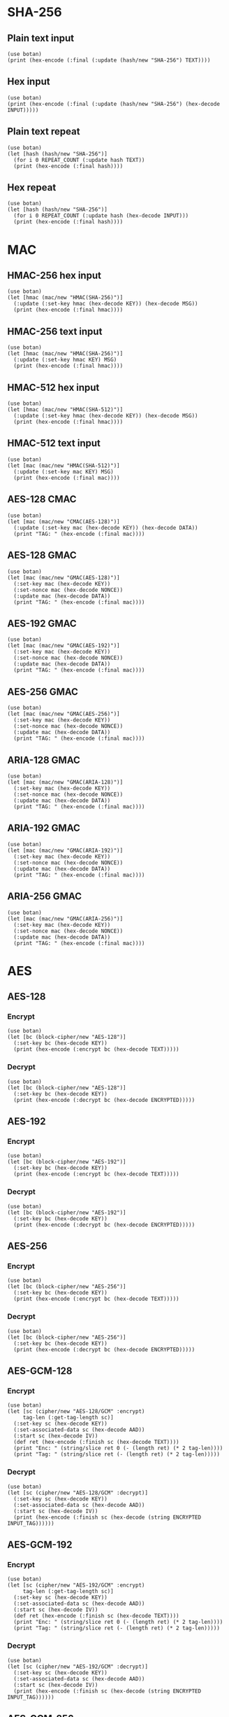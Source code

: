 #+STARTUP: hideblocks
#+PROPERTY: header-args :results output

* SHA-256
** Plain text input
#+HEADER: :var TEXT = "abcd"
#+begin_src janet
  (use botan)
  (print (hex-encode (:final (:update (hash/new "SHA-256") TEXT))))
#+end_src

#+RESULTS:
: 88D4266FD4E6338D13B845FCF289579D209C897823B9217DA3E161936F031589

** Hex input
#+HEADER: :var INPUT = "01020304"
#+begin_src janet
  (use botan)
  (print (hex-encode (:final (:update (hash/new "SHA-256") (hex-decode INPUT)))))
#+end_src

#+RESULTS:
: 9F64A747E1B97F131FABB6B447296C9B6F0201E79FB3C5356E6C77E89B6A806A

** Plain text repeat
#+HEADER: :var REPEAT_COUNT = 10
#+HEADER: :var TEXT = "abcd"
#+begin_src janet
  (use botan)
  (let [hash (hash/new "SHA-256")]
    (for i 0 REPEAT_COUNT (:update hash TEXT))
    (print (hex-encode (:final hash))))
#+end_src

#+RESULTS:
: 38986FC4DEFA1CD49321AD652FF3A02A36EBE62E5EE62C0696AC8F86F76DFA36

** Hex repeat
#+HEADER: :var REPEAT_COUNT = 10
#+HEADER: :var INPUT = "01020304"
#+begin_src janet
    (use botan)
    (let [hash (hash/new "SHA-256")]
      (for i 0 REPEAT_COUNT (:update hash (hex-decode INPUT)))
      (print (hex-encode (:final hash))))
#+end_src

#+RESULTS:
: C7C31ED6686BB62C7981C0FFC16759F7E60FB95231C847964D2674A4D269FE72

* MAC
** HMAC-256 hex input
#+HEADER: :var KEY = "000102030405060708090A0B0C0D0E0F000102030405060708090A0B0C0D0E0F"
#+HEADER: :var MSG = "102030405060708090A0B0C0D0E0F000"
#+begin_src janet
  (use botan)
  (let [hmac (mac/new "HMAC(SHA-256)")]
    (:update (:set-key hmac (hex-decode KEY)) (hex-decode MSG))
    (print (hex-encode (:final hmac))))
#+end_src

#+RESULTS:
: B7FB0BE696FEAEC6F647F2F2A7B887944CF39546B1422105FB7FBEBC65787550

** HMAC-256 text input
#+HEADER: :var KEY = "test"
#+HEADER: :var MSG = "more and more data goes into a file to exceed the buffer size"
#+begin_src janet
  (use botan)
  (let [hmac (mac/new "HMAC(SHA-256)")]
    (:update (:set-key hmac KEY) MSG)
    (print (hex-encode (:final hmac))))
#+end_src

#+RESULTS:
: 46B75292B81002FD873E89C532A1B8545D6EFC9822EE938FEBA6DE2723161A67

** HMAC-512 hex input
#+HEADER: :var KEY = "000102030405060708090A0B0C0D0E0F000102030405060708090A0B0C0D0E0F"
#+HEADER: :var MSG = "102030405060708090A0B0C0D0E0F000"
#+begin_src janet
  (use botan)
  (let [hmac (mac/new "HMAC(SHA-512)")]
    (:update (:set-key hmac (hex-decode KEY)) (hex-decode MSG))
    (print (hex-encode (:final hmac))))
#+end_src

#+RESULTS:
: 8A122F1E030909B37DEF5193AD119F08B9EF0E0BCE48037574EA26F786F4D9C45DA76B7F769B278053A932930372EDDBF10AB21C2A33FADC997250445D6BD71A

** HMAC-512 text input
#+HEADER: :var KEY = "test"
#+HEADER: :var MSG = "more and more data goes into a file to exceed the buffer size"
#+begin_src janet
  (use botan)
  (let [mac (mac/new "HMAC(SHA-512)")]
    (:update (:set-key mac KEY) MSG)
    (print (hex-encode (:final mac))))
#+end_src

#+RESULTS:
: 5B2B459E89ECD204BEB959DC6214A4C4B7DA20BFC4C8ADACF9615BDDD0B2B8D2E950409E4703DE11F02E50852EDFB3CFBDAF8795E0EBF0AD50CF15E29150D234

** AES-128 CMAC
#+HEADER: :var KEY  = "000102030405060708090A0B0C0D0E0F"
#+HEADER: :var DATA = "000102030405060708090A0B0C0D0E0F"
#+begin_src janet
  (use botan)
  (let [mac (mac/new "CMAC(AES-128)")]
    (:update (:set-key mac (hex-decode KEY)) (hex-decode DATA))
    (print "TAG: " (hex-encode (:final mac))))
#+end_src

#+RESULTS:
: TAG: 7BCFBBCA7A2EA68B966FC5399F74809E

#+end_src
** AES-128 GMAC
#+HEADER: :var KEY   = "000102030405060708090A0B0C0D0E0F"
#+HEADER: :var NONCE = "FFFFFFFFFFFFFFFFFFFFFFFF"
#+HEADER: :var DATA  = "102030405060708090A0B0C0D0E0F000"
#+begin_src janet
  (use botan)
  (let [mac (mac/new "GMAC(AES-128)")]
    (:set-key mac (hex-decode KEY))
    (:set-nonce mac (hex-decode NONCE))
    (:update mac (hex-decode DATA))
    (print "TAG: " (hex-encode (:final mac))))
#+end_src

#+RESULTS:
: TAG: 0474FA92425A16FA4404824A00398C74

#+end_src
** AES-192 GMAC
#+HEADER: :var KEY   = "000102030405060708090A0B0C0D0E0F0001020304050607"
#+HEADER: :var NONCE = "FFFFFFFFFFFFFFFFFFFFFFFF"
#+HEADER: :var DATA  = "102030405060708090A0B0C0D0E0F000"
#+begin_src janet
  (use botan)
  (let [mac (mac/new "GMAC(AES-192)")]
    (:set-key mac (hex-decode KEY))
    (:set-nonce mac (hex-decode NONCE))
    (:update mac (hex-decode DATA))
    (print "TAG: " (hex-encode (:final mac))))
#+end_src

#+RESULTS:
: TAG: FE47D853E827FCA47BB5E87D0F6423B8

#+end_src
** AES-256 GMAC
#+HEADER: :var KEY   = "000102030405060708090A0B0C0D0E0F000102030405060708090A0B0C0D0E0F"
#+HEADER: :var NONCE = "FFFFFFFFFFFFFFFFFFFFFFFF"
#+HEADER: :var DATA  = "102030405060708090A0B0C0D0E0F000"
#+begin_src janet
  (use botan)
  (let [mac (mac/new "GMAC(AES-256)")]
    (:set-key mac (hex-decode KEY))
    (:set-nonce mac (hex-decode NONCE))
    (:update mac (hex-decode DATA))
    (print "TAG: " (hex-encode (:final mac))))
#+end_src

#+RESULTS:
: TAG: 65DC9D99AB0FF0F31351A169DC0EC101

#+end_src
** ARIA-128 GMAC
#+HEADER: :var KEY   = "000102030405060708090A0B0C0D0E0F"
#+HEADER: :var NONCE = "FFFFFFFFFFFFFFFFFFFFFFFF"
#+HEADER: :var DATA  = "102030405060708090A0B0C0D0E0F000"
#+begin_src janet
  (use botan)
  (let [mac (mac/new "GMAC(ARIA-128)")]
    (:set-key mac (hex-decode KEY))
    (:set-nonce mac (hex-decode NONCE))
    (:update mac (hex-decode DATA))
    (print "TAG: " (hex-encode (:final mac))))
#+end_src

#+RESULTS:
: TAG: 62B01592621FEACB86CCCC541CC9D169

#+end_src
** ARIA-192 GMAC
#+HEADER: :var KEY   = "000102030405060708090A0B0C0D0E0F0001020304050607"
#+HEADER: :var NONCE = "FFFFFFFFFFFFFFFFFFFFFFFF"
#+HEADER: :var DATA  = "102030405060708090A0B0C0D0E0F000"
#+begin_src janet
  (use botan)
  (let [mac (mac/new "GMAC(ARIA-192)")]
    (:set-key mac (hex-decode KEY))
    (:set-nonce mac (hex-decode NONCE))
    (:update mac (hex-decode DATA))
    (print "TAG: " (hex-encode (:final mac))))
#+end_src

#+RESULTS:
: TAG: F0B6264439A0EBDD043ECFDED8A268E8

#+end_src
** ARIA-256 GMAC
#+HEADER: :var KEY   = "000102030405060708090A0B0C0D0E0F000102030405060708090A0B0C0D0E0F"
#+HEADER: :var NONCE = "FFFFFFFFFFFFFFFFFFFFFFFF"
#+HEADER: :var DATA  = "102030405060708090A0B0C0D0E0F000"
#+begin_src janet
  (use botan)
  (let [mac (mac/new "GMAC(ARIA-256)")]
    (:set-key mac (hex-decode KEY))
    (:set-nonce mac (hex-decode NONCE))
    (:update mac (hex-decode DATA))
    (print "TAG: " (hex-encode (:final mac))))
#+end_src

#+RESULTS:
: TAG: E0DED6F693CEEFAE2C10DF84EDE5BC15

#+end_src

* AES
** AES-128
*** Encrypt
#+HEADER: :var KEY  = "000102030405060708090A0B0C0D0E0F"
#+HEADER: :var TEXT = "00112233445566778899AABBCCDDEEFF"
#+begin_src janet
  (use botan)
  (let [bc (block-cipher/new "AES-128")]
    (:set-key bc (hex-decode KEY))
    (print (hex-encode (:encrypt bc (hex-decode TEXT)))))
#+end_src

#+RESULTS:
: 69C4E0D86A7B0430D8CDB78070B4C55A

*** Decrypt
#+HEADER: :var KEY       = "000102030405060708090A0B0C0D0E0F"
#+HEADER: :var ENCRYPTED = "69C4E0D86A7B0430D8CDB78070B4C55A"
#+begin_src janet
  (use botan)
  (let [bc (block-cipher/new "AES-128")]
    (:set-key bc (hex-decode KEY))
    (print (hex-encode (:decrypt bc (hex-decode ENCRYPTED)))))
#+end_src

#+RESULTS:
: 00112233445566778899AABBCCDDEEFF

** AES-192
*** Encrypt
#+HEADER: :var KEY  = "000102030405060708090A0B0C0D0E0F0001020304050607"
#+HEADER: :var TEXT = "00112233445566778899AABBCCDDEEFF"
#+begin_src janet
  (use botan)
  (let [bc (block-cipher/new "AES-192")]
    (:set-key bc (hex-decode KEY))
    (print (hex-encode (:encrypt bc (hex-decode TEXT)))))
#+end_src

#+RESULTS:
: 65D50128B115A7780981475A6BD64A0E

*** Decrypt
#+HEADER: :var KEY       = "000102030405060708090A0B0C0D0E0F0001020304050607"
#+HEADER: :var ENCRYPTED = "65D50128B115A7780981475A6BD64A0E"
#+begin_src janet
  (use botan)
  (let [bc (block-cipher/new "AES-192")]
    (:set-key bc (hex-decode KEY))
    (print (hex-encode (:decrypt bc (hex-decode ENCRYPTED)))))
#+end_src

#+RESULTS:
: 00112233445566778899AABBCCDDEEFF

** AES-256
*** Encrypt
#+HEADER: :var KEY  = "000102030405060708090A0B0C0D0E0F101112131415161718191A1B1C1D1E1F"
#+HEADER: :var TEXT = "00112233445566778899AABBCCDDEEFF"
#+begin_src janet
  (use botan)
  (let [bc (block-cipher/new "AES-256")]
    (:set-key bc (hex-decode KEY))
    (print (hex-encode (:encrypt bc (hex-decode TEXT)))))
#+end_src

#+RESULTS:
: 8EA2B7CA516745BFEAFC49904B496089
*** Decrypt
#+HEADER: :var KEY       = "000102030405060708090A0B0C0D0E0F101112131415161718191A1B1C1D1E1F"
#+HEADER: :var ENCRYPTED = "8EA2B7CA516745BFEAFC49904B496089"
#+begin_src janet
  (use botan)
  (let [bc (block-cipher/new "AES-256")]
    (:set-key bc (hex-decode KEY))
    (print (hex-encode (:decrypt bc (hex-decode ENCRYPTED)))))
#+end_src

#+RESULTS:
: 00112233445566778899AABBCCDDEEFF
** AES-GCM-128
*** Encrypt
#+HEADER: :var KEY  = "00112233445566778899AABBCCDDEEFF"
#+HEADER: :var TEXT = "102030405060708090A0B0C0D0E0F000"
#+HEADER: :var IV   = "112233445566778899AABBCC"
#+HEADER: :var AAD  = "0102030405060708090A0B0C0D0E"
#+begin_src janet
  (use botan)
  (let [sc (cipher/new "AES-128/GCM" :encrypt)
       tag-len (:get-tag-length sc)]
    (:set-key sc (hex-decode KEY))
    (:set-associated-data sc (hex-decode AAD))
    (:start sc (hex-decode IV))
    (def ret (hex-encode (:finish sc (hex-decode TEXT))))
    (print "Enc: " (string/slice ret 0 (- (length ret) (* 2 tag-len))))
    (print "Tag: " (string/slice ret (- (length ret) (* 2 tag-len)))))
#+end_src

#+RESULTS:
: Enc: 565680A8B07A8E5AFE067D91B9168154
: Tag: 343EF77F1C6DE85BB313B51E9AAD2291
*** Decrypt
#+HEADER: :var KEY       = "00112233445566778899AABBCCDDEEFF"
#+HEADER: :var ENCRYPTED = "565680A8B07A8E5AFE067D91B9168154"
#+HEADER: :var INPUT_TAG = "343EF77F1C6DE85BB313B51E9AAD2291"
#+HEADER: :var IV        = "112233445566778899AABBCC"
#+HEADER: :var AAD       = "0102030405060708090A0B0C0D0E"
#+begin_src janet
  (use botan)
  (let [sc (cipher/new "AES-128/GCM" :decrypt)]
    (:set-key sc (hex-decode KEY))
    (:set-associated-data sc (hex-decode AAD))
    (:start sc (hex-decode IV))
    (print (hex-encode (:finish sc (hex-decode (string ENCRYPTED INPUT_TAG))))))
#+end_src

#+RESULTS:
: 102030405060708090A0B0C0D0E0F000
** AES-GCM-192
*** Encrypt
#+HEADER: :var KEY  = "00112233445566778899AABBCCDDEEFF0011223344556677"
#+HEADER: :var TEXT = "102030405060708090A0B0C0D0E0F000"
#+HEADER: :var IV   = "112233445566778899AABBCC"
#+HEADER: :var AAD  = "0102030405060708090A0B0C0D0E"
#+begin_src janet
  (use botan)
  (let [sc (cipher/new "AES-192/GCM" :encrypt)
       tag-len (:get-tag-length sc)]
    (:set-key sc (hex-decode KEY))
    (:set-associated-data sc (hex-decode AAD))
    (:start sc (hex-decode IV))
    (def ret (hex-encode (:finish sc (hex-decode TEXT))))
    (print "Enc: " (string/slice ret 0 (- (length ret) (* 2 tag-len))))
    (print "Tag: " (string/slice ret (- (length ret) (* 2 tag-len)))))
#+end_src

#+RESULTS:
: Enc: 545DD08DF08C14CA7100400B4A3833DD
: Tag: 94F0FA724CA153D25C5F95A007FC9BD6

*** Decrypt
#+HEADER: :var KEY       = "00112233445566778899AABBCCDDEEFF0011223344556677"
#+HEADER: :var ENCRYPTED = "545DD08DF08C14CA7100400B4A3833DD"
#+HEADER: :var INPUT_TAG = "94F0FA724CA153D25C5F95A007FC9BD6"
#+HEADER: :var IV        = "112233445566778899AABBCC"
#+HEADER: :var AAD       = "0102030405060708090A0B0C0D0E"
#+begin_src janet
  (use botan)
  (let [sc (cipher/new "AES-192/GCM" :decrypt)]
    (:set-key sc (hex-decode KEY))
    (:set-associated-data sc (hex-decode AAD))
    (:start sc (hex-decode IV))
    (print (hex-encode (:finish sc (hex-decode (string ENCRYPTED INPUT_TAG))))))
#+end_src

#+RESULTS:
: 102030405060708090A0B0C0D0E0F000
** AES-GCM-256
*** Encrypt
#+HEADER: :var KEY  = "00112233445566778899AABBCCDDEEFF00112233445566778899AABBCCDDEEFF"
#+HEADER: :var TEXT = "102030405060708090A0B0C0D0E0F000"
#+HEADER: :var IV   = "112233445566778899AABBCC"
#+HEADER: :var AAD  = "0102030405060708090A0B0C0D0E"
#+begin_src janet
  (use botan)
  (let [sc (cipher/new "AES-256/GCM" :encrypt)
       tag-len (:get-tag-length sc)]
    (:set-key sc (hex-decode KEY))
    (:set-associated-data sc (hex-decode AAD))
    (:start sc (hex-decode IV))
    (def ret (hex-encode (:finish sc (hex-decode TEXT))))
    (print "Enc: " (string/slice ret 0 (- (length ret) (* 2 tag-len))))
    (print "Tag: " (string/slice ret (- (length ret) (* 2 tag-len)))))
#+end_src

#+RESULTS:
: Enc: D9AB5267E66C88BA53BD3EB1D877E958
: Tag: C7FE61A04359304E950A454644C12C88

*** Decrypt
#+HEADER: :var KEY       = "00112233445566778899AABBCCDDEEFF00112233445566778899AABBCCDDEEFF"
#+HEADER: :var ENCRYPTED = "D9AB5267E66C88BA53BD3EB1D877E958"
#+HEADER: :var INPUT_TAG = "C7FE61A04359304E950A454644C12C88"
#+HEADER: :var IV        = "112233445566778899AABBCC"
#+HEADER: :var AAD       = "0102030405060708090A0B0C0D0E"
#+begin_src janet
  (use botan)
  (let [sc (cipher/new "AES-256/GCM" :decrypt)]
    (:set-key sc (hex-decode KEY))
    (:set-associated-data sc (hex-decode AAD))
    (:start sc (hex-decode IV))
    (print (hex-encode (:finish sc (hex-decode (string ENCRYPTED INPUT_TAG))))))
#+end_src

#+RESULTS:
: 102030405060708090A0B0C0D0E0F000
*** Encrypt text string
#+HEADER: :var KEY  = "00112233445566778899AABBCCDDEEFF00112233445566778899AABBCCDDEEFF"
#+HEADER: :var TEXT = "string text input"
#+HEADER: :var IV   = "112233445566778899AABBCC"
#+HEADER: :var AAD  = "0102030405060708090A0B0C0D0E"
#+begin_src janet
  (use botan)
  (let [sc (cipher/new "AES-256/GCM" :encrypt)
       tag-len (:get-tag-length sc)]
    (:set-key sc (hex-decode KEY))
    (:set-associated-data sc (hex-decode AAD))
    (:start sc (hex-decode IV))
    (def ret (hex-encode (:finish sc TEXT)))
    (print "Enc: " (string/slice ret 0 (- (length ret) (* 2 tag-len))))
    (print "Tag: " (string/slice ret (- (length ret) (* 2 tag-len)))))
#+end_src

#+RESULTS:
: Enc: BAFF104ED86BD84EA665FA5161F9692DA4
: Tag: 5E11C2B9BBFBD7D4B4B84BDCF0DDB280

*** Decrypt to text string
#+HEADER: :var KEY       = "00112233445566778899AABBCCDDEEFF00112233445566778899AABBCCDDEEFF"
#+HEADER: :var ENCRYPTED = "BAFF104ED86BD84EA665FA5161F9692DA4"
#+HEADER: :var INPUT_TAG = "5E11C2B9BBFBD7D4B4B84BDCF0DDB280"
#+HEADER: :var IV        = "112233445566778899AABBCC"
#+HEADER: :var AAD       = "0102030405060708090A0B0C0D0E"
#+begin_src janet
  (use botan)
  (let [sc (cipher/new "AES-256/GCM" :decrypt)]
    (:set-key sc (hex-decode KEY))
    (:set-associated-data sc (hex-decode AAD))
    (:start sc (hex-decode IV))
    (print (:finish sc (hex-decode (string ENCRYPTED INPUT_TAG)))))
#+end_src

#+RESULTS:
: string text input
** AES-CBC-128 NoPadding
*** Encrypt
#+HEADER: :var KEY  = "000102030405060708090A0B0C0D0E0F"
#+HEADER: :var IV   = "112233445566778899AABBCCDDEEFF00"
#+HEADER: :var TEXT = "102030405060708090A0B0C0D0E0F000"
#+begin_src janet
  (use botan)
  (let [sc (cipher/new "AES-128/CBC/NoPadding" :encrypt)]
    (:set-key sc (hex-decode KEY))
    (:start sc (hex-decode IV))
    (print (hex-encode (:finish sc (hex-decode TEXT)))))
#+end_src

#+RESULTS:
: A28F5667E6CE191444647F5B2E570AE8
*** Decrypt
#+HEADER: :var KEY       = "000102030405060708090A0B0C0D0E0F"
#+HEADER: :var IV        = "112233445566778899AABBCCDDEEFF00"
#+HEADER: :var ENCRYPTED = "A28F5667E6CE191444647F5B2E570AE8"
#+begin_src janet
  (use botan)
  (let [sc (cipher/new "AES-128/CBC/NoPadding" :decrypt)]
    (:set-key sc (hex-decode KEY))
    (:start sc (hex-decode IV))
    (print (hex-encode (:finish sc (hex-decode ENCRYPTED)))))
#+end_src

#+RESULTS:
: 102030405060708090A0B0C0D0E0F000
** AES-CBC-128 PKCS7 Padding
*** Encrypt
#+HEADER: :var KEY  = "000102030405060708090A0B0C0D0E0F"
#+HEADER: :var IV   = "112233445566778899AABBCCDDEEFF00"
#+HEADER: :var TEXT = "102030405060708090A0B0C0D0E0F000"
#+begin_src janet
  (use botan)
  (let [sc (cipher/new "AES-128/CBC/PKCS7" :encrypt)]
    (:set-key sc (hex-decode KEY))
    (:start sc (hex-decode IV))
    (print (hex-encode (:finish sc (hex-decode TEXT)))))
#+end_src

#+RESULTS:
: A28F5667E6CE191444647F5B2E570AE8644F7CE15636077CFB9ADD5CD87FC6C6
*** Decrypt
#+HEADER: :var KEY       = "000102030405060708090A0B0C0D0E0F"
#+HEADER: :var ENCRYPTED = "A28F5667E6CE191444647F5B2E570AE8644F7CE15636077CFB9ADD5CD87FC6C6"
#+HEADER: :var IV        = "112233445566778899AABBCCDDEEFF00"
#+begin_src janet
  (use botan)
  (let [sc (cipher/new "AES-128/CBC/PKCS7" :decrypt)]
    (:set-key sc (hex-decode KEY))
    (:start sc (hex-decode IV))
    (print (hex-encode (:finish sc (hex-decode ENCRYPTED)))))
#+end_src

#+RESULTS:
: 102030405060708090A0B0C0D0E0F000
** AES-CBC-128 OneAndZeros Padding
*** Encrypt
#+HEADER: :var KEY  = "000102030405060708090A0B0C0D0E0F"
#+HEADER: :var IV   = "112233445566778899AABBCCDDEEFF00"
#+HEADER: :var TEXT = "102030405060708090A0B0C0D0E0F000"
#+begin_src janet
  (use botan)
  (let [sc (cipher/new "AES-128/CBC/OneAndZeros" :encrypt)]
    (:set-key sc (hex-decode KEY))
    (:start sc (hex-decode IV))
    (print (hex-encode (:finish sc (hex-decode TEXT)))))
#+end_src

#+RESULTS:
: A28F5667E6CE191444647F5B2E570AE8726BB1394D7F883A0A298EE1D9510E64
*** Decrypt
#+HEADER: :var KEY       = "000102030405060708090A0B0C0D0E0F"
#+HEADER: :var ENCRYPTED = "A28F5667E6CE191444647F5B2E570AE8726BB1394D7F883A0A298EE1D9510E64"
#+HEADER: :var IV        = "112233445566778899AABBCCDDEEFF00"
#+begin_src janet
  (use botan)
  (let [sc (cipher/new "AES-128/CBC/OneAndZeros" :decrypt)]
    (:set-key sc (hex-decode KEY))
    (:start sc (hex-decode IV))
    (print (hex-encode (:finish sc (hex-decode ENCRYPTED)))))
#+end_src

#+RESULTS:
: 102030405060708090A0B0C0D0E0F000
** AES-CBC-256 PKCS7 Padding
*** Encrypt
#+HEADER: :var KEY  = "000102030405060708090A0B0C0D0E0F000102030405060708090A0B0C0D0E0F"
#+HEADER: :var TEXT = "102030405060708090A0B0C0D0E0F000"
#+HEADER: :var IV   = "112233445566778899AABBCCDDEEFF00"
#+begin_src janet
  (use botan)
  (let [sc (cipher/new "AES-256/CBC/PKCS7" :encrypt)]
    (:set-key sc (hex-decode KEY))
    (:start sc (hex-decode IV))
    (print (hex-encode (:finish sc (hex-decode TEXT)))))
#+end_src

#+RESULTS:
: 19F01F6269952794B3714810E26BE3D5E6267DFE058BF54D4E377CBD3E434FD4
*** Decrypt
#+HEADER: :var KEY       = "000102030405060708090A0B0C0D0E0F000102030405060708090A0B0C0D0E0F"
#+HEADER: :var ENCRYPTED = "19F01F6269952794B3714810E26BE3D5E6267DFE058BF54D4E377CBD3E434FD4"
#+HEADER: :var IV        = "112233445566778899AABBCCDDEEFF00"
#+begin_src janet
  (use botan)
  (let [sc (cipher/new "AES-256/CBC/PKCS7" :decrypt)]
    (:set-key sc (hex-decode KEY))
    (:start sc (hex-decode IV))
    (print (hex-encode (:finish sc (hex-decode ENCRYPTED)))))
#+end_src

#+RESULTS:
: 102030405060708090A0B0C0D0E0F000
** AES-CBC-256 OneAndZeros Padding
*** Encrypt
#+HEADER: :var KEY  = "000102030405060708090A0B0C0D0E0F000102030405060708090A0B0C0D0E0F"
#+HEADER: :var TEXT = "112233445566665544332211"
#+HEADER: :var IV   = "112233445566778899AABBCCDDEEFF00"
#+begin_src janet
  (use botan)
  (let [sc (cipher/new "AES-256/CBC/OneAndZeros" :encrypt)]
    (:set-key sc (hex-decode KEY))
    (:start sc (hex-decode IV))
    (print (hex-encode (:finish sc (hex-decode TEXT)))))
#+end_src

#+RESULTS:
: 7B1803081258477C997943AE6EDD290C
*** Decrypt
#+HEADER: :var KEY       = "000102030405060708090A0B0C0D0E0F000102030405060708090A0B0C0D0E0F"
#+HEADER: :var ENCRYPTED = "7B1803081258477C997943AE6EDD290C"
#+HEADER: :var IV        = "112233445566778899AABBCCDDEEFF00"
#+begin_src janet
  (use botan)
  (let [sc (cipher/new "AES-256/CBC/OneAndZeros" :decrypt)]
    (:set-key sc (hex-decode KEY))
    (:start sc (hex-decode IV))
    (print (hex-encode (:finish sc (hex-decode ENCRYPTED)))))
#+end_src

#+RESULTS:
: 112233445566665544332211
** AES-CTR-128
*** Encrypt
#+HEADER: :var KEY  = "000102030405060708090A0B0C0D0E0F"
#+HEADER: :var IV   = "112233445566778899AABBCCDDEEFF00"
#+HEADER: :var TEXT = "000102030405060708090A0B0C0D0E0F000102030405060708090A0B0C0D0E0F"
#+begin_src janet
  (use botan)
  (let [sc (cipher/new "AES-128/CTR" :encrypt)]
    (:set-key sc (hex-decode KEY))
    (:start sc (hex-decode IV))
    (print (hex-encode (:finish sc (hex-decode TEXT)))))
#+end_src

#+RESULTS:
: 0DBFDF84A3810CE19DD7394598DE505F1E0ED42DFBBD7EB164BE5DA7F5CD5C23
*** Decrypt
#+HEADER: :var KEY       = "000102030405060708090A0B0C0D0E0F"
#+HEADER: :var IV        = "112233445566778899AABBCCDDEEFF00"
#+HEADER: :var ENCRYPTED = "0DBFDF84A3810CE19DD7394598DE505F1E0ED42DFBBD7EB164BE5DA7F5CD5C23"
#+begin_src janet
  (use botan)
  (let [sc (cipher/new "AES-128/CTR" :decrypt)]
    (:set-key sc (hex-decode KEY))
    (:start sc (hex-decode IV))
    (print (hex-encode (:finish sc (hex-decode ENCRYPTED)))))
#+end_src

#+RESULTS:
: 000102030405060708090A0B0C0D0E0F000102030405060708090A0B0C0D0E0F
** AES-CCM-128
*** Encrypt
#+HEADER: :var KEY   = "000102030405060708090A0B0C0D0E0F"
#+HEADER: :var TEXT  = "102030405060708090A0B0C0D0E0F000"
#+HEADER: :var NONCE = "FFFFFFFFFFFFFFFFFFFFFFFF"
#+HEADER: :var AAD   = "0102030405060708090A0B0C0D0E"
#+begin_src janet
  (use botan)
  (let [sc (cipher/new "AES-128/CCM" :encrypt)
       tag-len (:get-tag-length sc)]
    (:set-key sc (hex-decode KEY))
    (:set-associated-data sc (hex-decode AAD))
    (:start sc (hex-decode NONCE))
    (def ret (hex-encode (:finish sc (hex-decode TEXT))))
    (print "Enc: " (string/slice ret 0 (- (length ret) (* 2 tag-len))))
    (print "Tag: " (string/slice ret (- (length ret) (* 2 tag-len)))))
#+end_src

#+RESULTS:
: Enc: 326AD41E63D474A45618919268C45AF2
: Tag: FF60D3CC73E4E6EF95BBB13616C3AE27
*** Decrypt
#+HEADER: :var KEY       = "000102030405060708090A0B0C0D0E0F"
#+HEADER: :var ENCRYPTED = "326AD41E63D474A45618919268C45AF2"
#+HEADER: :var INPUT_TAG = "FF60D3CC73E4E6EF95BBB13616C3AE27"
#+HEADER: :var NONCE     = "FFFFFFFFFFFFFFFFFFFFFFFF"
#+HEADER: :var AAD       = "0102030405060708090A0B0C0D0E"
#+begin_src janet
  (use botan)
  (let [sc (cipher/new "AES-128/CCM" :decrypt)]
    (:set-key sc (hex-decode KEY))
    (:set-associated-data sc (hex-decode AAD))
    (:start sc (hex-decode NONCE))
    (print (hex-encode (:finish sc (hex-decode (string ENCRYPTED INPUT_TAG))))))
#+end_src

#+RESULTS:
: 102030405060708090A0B0C0D0E0F000

* NIST AES key wrapper (RFC3394)
** Wrap
#+HEADER: :var KEK = "000102030405060708090A0B0C0D0E0F"
#+HEADER: :var KEY = "00112233445566778899AABBCCDDEEFF"
#+begin_src janet
  (use botan)
  (print (hex-encode (nist-key-wrap (hex-decode KEK) (hex-decode KEY))))
#+end_src

#+RESULTS:
: 1FA68B0A8112B447AEF34BD8FB5A7B829D3E862371D2CFE5
** Unwrap
#+HEADER: :var KEK = "000102030405060708090A0B0C0D0E0F"
#+HEADER: :var WRAPPED_KEY = "1FA68B0A8112B447AEF34BD8FB5A7B829D3E862371D2CFE5"
#+begin_src janet
  (use botan)
  (print (hex-encode (nist-key-unwrap (hex-decode KEK) (hex-decode WRAPPED_KEY))))
#+end_src

#+RESULTS:
: 00112233445566778899AABBCCDDEEFF

* ARIA
** ARIA-128
*** Encrypt
#+HEADER: :var KEY  = "000102030405060708090A0B0C0D0E0F"
#+HEADER: :var TEXT = "00112233445566778899AABBCCDDEEFF"
#+begin_src janet
  (use botan)
  (let [bc (block-cipher/new "ARIA-128")]
    (:set-key bc (hex-decode KEY))
    (print (hex-encode (:encrypt bc (hex-decode TEXT)))))
#+end_src

#+RESULTS:
: D718FBD6AB644C739DA95F3BE6451778

*** Decrypt
#+HEADER: :var KEY       = "000102030405060708090A0B0C0D0E0F"
#+HEADER: :var ENCRYPTED = "D718FBD6AB644C739DA95F3BE6451778"
#+begin_src janet
  (use botan)
  (let [bc (block-cipher/new "ARIA-128")]
    (:set-key bc (hex-decode KEY))
    (print (hex-encode (:decrypt bc (hex-decode ENCRYPTED)))))
#+end_src

#+RESULTS:
: 00112233445566778899AABBCCDDEEFF

** ARIA-192
*** Encrypt
#+HEADER: :var KEY  = "000102030405060708090A0B0C0D0E0F0001020304050607"
#+HEADER: :var TEXT = "00112233445566778899AABBCCDDEEFF"
#+begin_src janet
  (use botan)
  (let [bc (block-cipher/new "ARIA-192")]
    (:set-key bc (hex-decode KEY))
    (print (hex-encode (:encrypt bc (hex-decode TEXT)))))
#+end_src

#+RESULTS:
: 0DEDEC2A613869147C86397A97CA44F6

*** Decrypt
#+HEADER: :var KEY       = "000102030405060708090A0B0C0D0E0F0001020304050607"
#+HEADER: :var ENCRYPTED = "0DEDEC2A613869147C86397A97CA44F6"
#+begin_src janet
  (use botan)
  (let [bc (block-cipher/new "ARIA-192")]
    (:set-key bc (hex-decode KEY))
    (print (hex-encode (:decrypt bc (hex-decode ENCRYPTED)))))
#+end_src

#+RESULTS:
: 00112233445566778899AABBCCDDEEFF

** ARIA-256
*** Encrypt
#+HEADER: :var KEY  = "000102030405060708090A0B0C0D0E0F101112131415161718191A1B1C1D1E1F"
#+HEADER: :var TEXT = "00112233445566778899AABBCCDDEEFF"
#+begin_src janet
  (use botan)
  (let [bc (block-cipher/new "ARIA-256")]
    (:set-key bc (hex-decode KEY))
    (print (hex-encode (:encrypt bc (hex-decode TEXT)))))
#+end_src

#+RESULTS:
: F92BD7C79FB72E2F2B8F80C1972D24FC
*** Decrypt
#+HEADER: :var KEY       = "000102030405060708090A0B0C0D0E0F101112131415161718191A1B1C1D1E1F"
#+HEADER: :var ENCRYPTED = "F92BD7C79FB72E2F2B8F80C1972D24FC"
#+begin_src janet
  (use botan)
  (let [bc (block-cipher/new "ARIA-256")]
    (:set-key bc (hex-decode KEY))
    (print (hex-encode (:decrypt bc (hex-decode ENCRYPTED)))))
#+end_src

#+RESULTS:
: 00112233445566778899AABBCCDDEEFF
** ARIA-GCM-128
*** Encrypt
#+HEADER: :var KEY  = "00112233445566778899AABBCCDDEEFF"
#+HEADER: :var TEXT = "102030405060708090A0B0C0D0E0F000"
#+HEADER: :var IV   = "112233445566778899AABBCC"
#+HEADER: :var AAD  = "0102030405060708090A0B0C0D0E"
#+begin_src janet
  (use botan)
  (let [sc (cipher/new "ARIA-128/GCM" :encrypt)
       tag-len (:get-tag-length sc)]
    (:set-key sc (hex-decode KEY))
    (:set-associated-data sc (hex-decode AAD))
    (:start sc (hex-decode IV))
    (def ret (hex-encode (:finish sc (hex-decode TEXT))))
    (print "Enc: " (string/slice ret 0 (- (length ret) (* 2 tag-len))))
    (print "Tag: " (string/slice ret (- (length ret) (* 2 tag-len)))))
#+end_src

#+RESULTS:
: Enc: B2949DD080ADFFA66C72BE18A3817CF3
: Tag: B7DFC8E22C8C3212AD7ACED059966E7A
*** Decrypt
#+HEADER: :var KEY       = "00112233445566778899AABBCCDDEEFF"
#+HEADER: :var ENCRYPTED = "B2949DD080ADFFA66C72BE18A3817CF3"
#+HEADER: :var INPUT_TAG = "B7DFC8E22C8C3212AD7ACED059966E7A"
#+HEADER: :var IV        = "112233445566778899AABBCC"
#+HEADER: :var AAD       = "0102030405060708090A0B0C0D0E"
#+begin_src janet
  (use botan)
  (let [sc (cipher/new "ARIA-128/GCM" :decrypt)]
    (:set-key sc (hex-decode KEY))
    (:set-associated-data sc (hex-decode AAD))
    (:start sc (hex-decode IV))
    (print (hex-encode (:finish sc (hex-decode (string ENCRYPTED INPUT_TAG))))))
#+end_src

#+RESULTS:
: 102030405060708090A0B0C0D0E0F000
** ARIA-GCM-192
*** Encrypt
#+HEADER: :var KEY  = "00112233445566778899AABBCCDDEEFF0011223344556677"
#+HEADER: :var TEXT = "102030405060708090A0B0C0D0E0F000"
#+HEADER: :var IV   = "112233445566778899AABBCC"
#+HEADER: :var AAD  = "0102030405060708090A0B0C0D0E"
#+begin_src janet
  (use botan)
  (let [sc (cipher/new "ARIA-192/GCM" :encrypt)
       tag-len (:get-tag-length sc)]
    (:set-key sc (hex-decode KEY))
    (:set-associated-data sc (hex-decode AAD))
    (:start sc (hex-decode IV))
    (def ret (hex-encode (:finish sc (hex-decode TEXT))))
    (print "Enc: " (string/slice ret 0 (- (length ret) (* 2 tag-len))))
    (print "Tag: " (string/slice ret (- (length ret) (* 2 tag-len)))))
#+end_src

#+RESULTS:
: Enc: E203BFFE67525F15E258F465418F9378
: Tag: 7AEBC287AE39724DB396BE4105808CD4

*** Decrypt
#+HEADER: :var KEY       = "00112233445566778899AABBCCDDEEFF0011223344556677"
#+HEADER: :var ENCRYPTED = "E203BFFE67525F15E258F465418F9378"
#+HEADER: :var INPUT_TAG = "7AEBC287AE39724DB396BE4105808CD4"
#+HEADER: :var IV        = "112233445566778899AABBCC"
#+HEADER: :var AAD       = "0102030405060708090A0B0C0D0E"
#+begin_src janet
  (use botan)
  (let [sc (cipher/new "ARIA-192/GCM" :decrypt)]
    (:set-key sc (hex-decode KEY))
    (:set-associated-data sc (hex-decode AAD))
    (:start sc (hex-decode IV))
    (print (hex-encode (:finish sc (hex-decode (string ENCRYPTED INPUT_TAG))))))
#+end_src

#+RESULTS:
: 102030405060708090A0B0C0D0E0F000
** ARIA-GCM-256
*** Encrypt
#+HEADER: :var KEY  = "00112233445566778899AABBCCDDEEFF00112233445566778899AABBCCDDEEFF"
#+HEADER: :var TEXT = "102030405060708090A0B0C0D0E0F000"
#+HEADER: :var IV   = "112233445566778899AABBCC"
#+HEADER: :var AAD  = "0102030405060708090A0B0C0D0E"
#+begin_src janet
  (use botan)
  (let [sc (cipher/new "ARIA-256/GCM" :encrypt)
       tag-len (:get-tag-length sc)]
    (:set-key sc (hex-decode KEY))
    (:set-associated-data sc (hex-decode AAD))
    (:start sc (hex-decode IV))
    (def ret (hex-encode (:finish sc (hex-decode TEXT))))
    (print "Enc: " (string/slice ret 0 (- (length ret) (* 2 tag-len))))
    (print "Tag: " (string/slice ret (- (length ret) (* 2 tag-len)))))
#+end_src

#+RESULTS:
: Enc: 5FD6F4743CC128D4692E467AC7082F48
: Tag: 4A85EA53925DA74964CE1BE7F38A3840

*** Decrypt
#+HEADER: :var KEY       = "00112233445566778899AABBCCDDEEFF00112233445566778899AABBCCDDEEFF"
#+HEADER: :var ENCRYPTED = "5FD6F4743CC128D4692E467AC7082F48"
#+HEADER: :var INPUT_TAG = "4A85EA53925DA74964CE1BE7F38A3840"
#+HEADER: :var IV        = "112233445566778899AABBCC"
#+HEADER: :var AAD       = "0102030405060708090A0B0C0D0E"
#+begin_src janet
  (use botan)
  (let [sc (cipher/new "ARIA-256/GCM" :decrypt)]
    (:set-key sc (hex-decode KEY))
    (:set-associated-data sc (hex-decode AAD))
    (:start sc (hex-decode IV))
    (print (hex-encode (:finish sc (hex-decode (string ENCRYPTED INPUT_TAG))))))
#+end_src

#+RESULTS:
: 102030405060708090A0B0C0D0E0F000
*** Encrypt text string
#+HEADER: :var KEY  = "00112233445566778899AABBCCDDEEFF00112233445566778899AABBCCDDEEFF"
#+HEADER: :var TEXT = "string text input"
#+HEADER: :var IV   = "112233445566778899AABBCC"
#+HEADER: :var AAD  = "0102030405060708090A0B0C0D0E"
#+begin_src janet
  (use botan)
  (let [sc (cipher/new "ARIA-256/GCM" :encrypt)
       tag-len (:get-tag-length sc)]
    (:set-key sc (hex-decode KEY))
    (:set-associated-data sc (hex-decode AAD))
    (:start sc (hex-decode IV))
    (def ret (hex-encode (:finish sc TEXT)))
    (print "Enc: " (string/slice ret 0 (- (length ret) (* 2 tag-len))))
    (print "Tag: " (string/slice ret (- (length ret) (* 2 tag-len)))))
#+end_src

#+RESULTS:
: Enc: 3C82B65D02C678209CF6829A7E86AF3D17
: Tag: A75370B9E717F73875F02E4491FB022D

*** Decrypt to text string
#+HEADER: :var KEY       = "00112233445566778899AABBCCDDEEFF00112233445566778899AABBCCDDEEFF"
#+HEADER: :var ENCRYPTED = "3C82B65D02C678209CF6829A7E86AF3D17"
#+HEADER: :var INPUT_TAG = "A75370B9E717F73875F02E4491FB022D"
#+HEADER: :var IV        = "112233445566778899AABBCC"
#+HEADER: :var AAD       = "0102030405060708090A0B0C0D0E"
#+begin_src janet
  (use botan)
  (let [sc (cipher/new "ARIA-256/GCM" :decrypt)]
    (:set-key sc (hex-decode KEY))
    (:set-associated-data sc (hex-decode AAD))
    (:start sc (hex-decode IV))
    (print (:finish sc (hex-decode (string ENCRYPTED INPUT_TAG)))))
#+end_src

#+RESULTS:
: string text input
** ARIA-CBC-128 NoPadding
*** Encrypt
#+HEADER: :var KEY  = "000102030405060708090A0B0C0D0E0F"
#+HEADER: :var IV   = "112233445566778899AABBCCDDEEFF00"
#+HEADER: :var TEXT = "102030405060708090A0B0C0D0E0F000"
#+begin_src janet
  (use botan)
  (let [sc (cipher/new "ARIA-128/CBC/NoPadding" :encrypt)]
    (:set-key sc (hex-decode KEY))
    (:start sc (hex-decode IV))
    (print (hex-encode (:finish sc (hex-decode TEXT)))))
#+end_src

#+RESULTS:
: 63792CEE6F18F62170822C347775F71D
*** Decrypt
#+HEADER: :var KEY       = "000102030405060708090A0B0C0D0E0F"
#+HEADER: :var IV        = "112233445566778899AABBCCDDEEFF00"
#+HEADER: :var ENCRYPTED = "63792CEE6F18F62170822C347775F71D"
#+begin_src janet
  (use botan)
  (let [sc (cipher/new "ARIA-128/CBC/NoPadding" :decrypt)]
    (:set-key sc (hex-decode KEY))
    (:start sc (hex-decode IV))
    (print (hex-encode (:finish sc (hex-decode ENCRYPTED)))))
#+end_src

#+RESULTS:
: 102030405060708090A0B0C0D0E0F000
** ARIA-CBC-128 PKCS7 Padding
*** Encrypt
#+HEADER: :var KEY  = "000102030405060708090A0B0C0D0E0F"
#+HEADER: :var IV   = "112233445566778899AABBCCDDEEFF00"
#+HEADER: :var TEXT = "102030405060708090A0B0C0D0E0F000"
#+begin_src janet
  (use botan)
  (let [sc (cipher/new "ARIA-128/CBC/PKCS7" :encrypt)]
    (:set-key sc (hex-decode KEY))
    (:start sc (hex-decode IV))
    (print (hex-encode (:finish sc (hex-decode TEXT)))))
#+end_src

#+RESULTS:
: 63792CEE6F18F62170822C347775F71D31D9563961808005B878F605CB708BC5
*** Decrypt
#+HEADER: :var KEY       = "000102030405060708090A0B0C0D0E0F"
#+HEADER: :var ENCRYPTED = "63792CEE6F18F62170822C347775F71D31D9563961808005B878F605CB708BC5"
#+HEADER: :var IV        = "112233445566778899AABBCCDDEEFF00"
#+begin_src janet
  (use botan)
  (let [sc (cipher/new "ARIA-128/CBC/PKCS7" :decrypt)]
    (:set-key sc (hex-decode KEY))
    (:start sc (hex-decode IV))
    (print (hex-encode (:finish sc (hex-decode ENCRYPTED)))))
#+end_src

#+RESULTS:
: 102030405060708090A0B0C0D0E0F000
** ARIA-CBC-128 OneAndZeros Padding
*** Encrypt
#+HEADER: :var KEY  = "000102030405060708090A0B0C0D0E0F"
#+HEADER: :var IV   = "112233445566778899AABBCCDDEEFF00"
#+HEADER: :var TEXT = "102030405060708090A0B0C0D0E0F000"
#+begin_src janet
  (use botan)
  (let [sc (cipher/new "ARIA-128/CBC/OneAndZeros" :encrypt)]
    (:set-key sc (hex-decode KEY))
    (:start sc (hex-decode IV))
    (print (hex-encode (:finish sc (hex-decode TEXT)))))
#+end_src

#+RESULTS:
: 63792CEE6F18F62170822C347775F71D7087D01EA5677EEAF8FA23720BDB91AB
*** Decrypt
#+HEADER: :var KEY       = "000102030405060708090A0B0C0D0E0F"
#+HEADER: :var ENCRYPTED = "63792CEE6F18F62170822C347775F71D7087D01EA5677EEAF8FA23720BDB91AB"
#+HEADER: :var IV        = "112233445566778899AABBCCDDEEFF00"
#+begin_src janet
  (use botan)
  (let [sc (cipher/new "ARIA-128/CBC/OneAndZeros" :decrypt)]
    (:set-key sc (hex-decode KEY))
    (:start sc (hex-decode IV))
    (print (hex-encode (:finish sc (hex-decode ENCRYPTED)))))
#+end_src

#+RESULTS:
: 102030405060708090A0B0C0D0E0F000
** ARIA-CBC-256 PKCS7 Padding
*** Encrypt
#+HEADER: :var KEY  = "000102030405060708090A0B0C0D0E0F000102030405060708090A0B0C0D0E0F"
#+HEADER: :var TEXT = "102030405060708090A0B0C0D0E0F000"
#+HEADER: :var IV   = "112233445566778899AABBCCDDEEFF00"
#+begin_src janet
  (use botan)
  (let [sc (cipher/new "ARIA-256/CBC/PKCS7" :encrypt)]
    (:set-key sc (hex-decode KEY))
    (:start sc (hex-decode IV))
    (print (hex-encode (:finish sc (hex-decode TEXT)))))
#+end_src

#+RESULTS:
: EE7BF3D64A28A69B6376C8281FE411708592C33960629AF398F16B854B50E8DA
*** Decrypt
#+HEADER: :var KEY       = "000102030405060708090A0B0C0D0E0F000102030405060708090A0B0C0D0E0F"
#+HEADER: :var ENCRYPTED = "EE7BF3D64A28A69B6376C8281FE411708592C33960629AF398F16B854B50E8DA"
#+HEADER: :var IV        = "112233445566778899AABBCCDDEEFF00"
#+begin_src janet
  (use botan)
  (let [sc (cipher/new "ARIA-256/CBC/PKCS7" :decrypt)]
    (:set-key sc (hex-decode KEY))
    (:start sc (hex-decode IV))
    (print (hex-encode (:finish sc (hex-decode ENCRYPTED)))))
#+end_src

#+RESULTS:
: 102030405060708090A0B0C0D0E0F000
** ARIA-CBC-256 OneAndZeros Padding
*** Encrypt
#+HEADER: :var KEY  = "000102030405060708090A0B0C0D0E0F000102030405060708090A0B0C0D0E0F"
#+HEADER: :var TEXT = "112233445566665544332211"
#+HEADER: :var IV   = "112233445566778899AABBCCDDEEFF00"
#+begin_src janet
  (use botan)
  (let [sc (cipher/new "ARIA-256/CBC/OneAndZeros" :encrypt)]
    (:set-key sc (hex-decode KEY))
    (:start sc (hex-decode IV))
    (print (hex-encode (:finish sc (hex-decode TEXT)))))
#+end_src

#+RESULTS:
: E893C170CFF6E847CFC1DA42925169A7
*** Decrypt
#+HEADER: :var KEY       = "000102030405060708090A0B0C0D0E0F000102030405060708090A0B0C0D0E0F"
#+HEADER: :var ENCRYPTED = "E893C170CFF6E847CFC1DA42925169A7"
#+HEADER: :var IV        = "112233445566778899AABBCCDDEEFF00"
#+begin_src janet
  (use botan)
  (let [sc (cipher/new "ARIA-256/CBC/OneAndZeros" :decrypt)]
    (:set-key sc (hex-decode KEY))
    (:start sc (hex-decode IV))
    (print (hex-encode (:finish sc (hex-decode ENCRYPTED)))))
#+end_src

#+RESULTS:
: 112233445566665544332211
** ARIA-CTR-128
*** Encrypt
#+HEADER: :var KEY  = "000102030405060708090A0B0C0D0E0F"
#+HEADER: :var IV   = "112233445566778899AABBCCDDEEFF00"
#+HEADER: :var TEXT = "000102030405060708090A0B0C0D0E0F000102030405060708090A0B0C0D0E0F"
#+begin_src janet
  (use botan)
  (let [sc (cipher/new "ARIA-128/CTR" :encrypt)]
    (:set-key sc (hex-decode KEY))
    (:start sc (hex-decode IV))
    (print (hex-encode (:finish sc (hex-decode TEXT)))))
#+end_src

#+RESULTS:
: EFFC474AE70949DA46BF4F713207ECA663E24C8E569ECC950E7B3C550F44F60A
*** Decrypt
#+HEADER: :var KEY       = "000102030405060708090A0B0C0D0E0F"
#+HEADER: :var IV        = "112233445566778899AABBCCDDEEFF00"
#+HEADER: :var ENCRYPTED = "EFFC474AE70949DA46BF4F713207ECA663E24C8E569ECC950E7B3C550F44F60A"
#+begin_src janet
  (use botan)
  (let [sc (cipher/new "ARIA-128/CTR" :decrypt)]
    (:set-key sc (hex-decode KEY))
    (:start sc (hex-decode IV))
    (print (hex-encode (:finish sc (hex-decode ENCRYPTED)))))
#+end_src

#+RESULTS:
: 000102030405060708090A0B0C0D0E0F000102030405060708090A0B0C0D0E0F
** ARIA-CCM-128
*** Encrypt
#+HEADER: :var KEY   = "000102030405060708090A0B0C0D0E0F"
#+HEADER: :var TEXT  = "102030405060708090A0B0C0D0E0F000"
#+HEADER: :var NONCE = "FFFFFFFFFFFFFFFFFFFFFFFF"
#+HEADER: :var AAD   = "0102030405060708090A0B0C0D0E"
#+begin_src janet
  (use botan)
  (let [sc (cipher/new "ARIA-128/CCM" :encrypt)
       tag-len (:get-tag-length sc)]
    (:set-key sc (hex-decode KEY))
    (:set-associated-data sc (hex-decode AAD))
    (:start sc (hex-decode NONCE))
    (def ret (hex-encode (:finish sc (hex-decode TEXT))))
    (print "Enc: " (string/slice ret 0 (- (length ret) (* 2 tag-len))))
    (print "Tag: " (string/slice ret (- (length ret) (* 2 tag-len)))))
#+end_src

#+RESULTS:
: Enc: A093B40F96657DFC7B2DE4DC1E7A70B9
: Tag: 25895A5116F0A697D619D59E29DEDD36
*** Decrypt
#+HEADER: :var KEY       = "000102030405060708090A0B0C0D0E0F"
#+HEADER: :var ENCRYPTED = "A093B40F96657DFC7B2DE4DC1E7A70B9"
#+HEADER: :var INPUT_TAG = "25895A5116F0A697D619D59E29DEDD36"
#+HEADER: :var NONCE     = "FFFFFFFFFFFFFFFFFFFFFFFF"
#+HEADER: :var AAD       = "0102030405060708090A0B0C0D0E"
#+begin_src janet
  (use botan)
  (let [sc (cipher/new "ARIA-128/CCM" :decrypt)]
    (:set-key sc (hex-decode KEY))
    (:set-associated-data sc (hex-decode AAD))
    (:start sc (hex-decode NONCE))
    (print (hex-encode (:finish sc (hex-decode (string ENCRYPTED INPUT_TAG))))))
#+end_src

#+RESULTS:
: 102030405060708090A0B0C0D0E0F000

* DES
** DES
*** Encrypt
#+HEADER: :var KEY  = "0001020304050607"
#+HEADER: :var TEXT = "0011223344556677"
#+begin_src janet
  (use botan)
  (let [bc (block-cipher/new "DES")]
    (:set-key bc (hex-decode KEY))
    (print (hex-encode (:encrypt bc (hex-decode TEXT)))))
#+end_src

#+RESULTS:
: 3EF0A891CF8ED990

*** Decrypt
#+HEADER: :var KEY       = "0001020304050607"
#+HEADER: :var ENCRYPTED = "3EF0A891CF8ED990"
#+begin_src janet
  (use botan)
  (let [bc (block-cipher/new "DES")]
    (:set-key bc (hex-decode KEY))
    (print (hex-encode (:decrypt bc (hex-decode ENCRYPTED)))))
#+end_src

#+RESULTS:
: 0011223344556677

** DES-CBC NoPadding
*** Encrypt
#+HEADER: :var KEY  = "0001020304050607"
#+HEADER: :var IV   = "1122334455667788"
#+HEADER: :var TEXT = "1020304050607080"
#+begin_src janet
  (use botan)
  (let [sc (cipher/new "DES/CBC/NoPadding" :encrypt)]
    (:set-key sc (hex-decode KEY))
    (:start sc (hex-decode IV))
    (print (hex-encode (:finish sc (hex-decode TEXT)))))
#+end_src

#+RESULTS:
: 6ACC204F8EFBCCC7
*** Decrypt
#+HEADER: :var KEY       = "0001020304050607"
#+HEADER: :var IV        = "1122334455667788"
#+HEADER: :var ENCRYPTED = "6ACC204F8EFBCCC7"
#+begin_src janet
  (use botan)
  (let [sc (cipher/new "DES/CBC/NoPadding" :decrypt)]
    (:set-key sc (hex-decode KEY))
    (:start sc (hex-decode IV))
    (print (hex-encode (:finish sc (hex-decode ENCRYPTED)))))
#+end_src

#+RESULTS:
: 1020304050607080
** DES-CBC PKCS7 Padding
*** Encrypt
#+HEADER: :var KEY  = "0001020304050607"
#+HEADER: :var IV   = "1122334455667788"
#+HEADER: :var TEXT = "1020304050607080"
#+begin_src janet
  (use botan)
  (let [sc (cipher/new "DES/CBC/PKCS7" :encrypt)]
    (:set-key sc (hex-decode KEY))
    (:start sc (hex-decode IV))
    (print (hex-encode (:finish sc (hex-decode TEXT)))))
#+end_src

#+RESULTS:
: 6ACC204F8EFBCCC7C80EE4F58CA1A2E5
*** Decrypt
#+HEADER: :var KEY       = "0001020304050607"
#+HEADER: :var IV        = "1122334455667788"
#+HEADER: :var ENCRYPTED = "6ACC204F8EFBCCC7C80EE4F58CA1A2E5"
#+begin_src janet
  (use botan)
  (let [sc (cipher/new "DES/CBC/PKCS7" :decrypt)]
    (:set-key sc (hex-decode KEY))
    (:start sc (hex-decode IV))
    (print (hex-encode (:finish sc (hex-decode ENCRYPTED)))))
#+end_src

#+RESULTS:
: 1020304050607080
** DES-CBC OneAndZeros Padding
*** Encrypt
#+HEADER: :var KEY  = "0001020304050607"
#+HEADER: :var IV   = "1122334455667788"
#+HEADER: :var TEXT = "1020304050607080"
#+begin_src janet
  (use botan)
  (let [sc (cipher/new "DES/CBC/OneAndZeros" :encrypt)]
    (:set-key sc (hex-decode KEY))
    (:start sc (hex-decode IV))
    (print (hex-encode (:finish sc (hex-decode TEXT)))))
#+end_src

#+RESULTS:
: 6ACC204F8EFBCCC7FD7B57744B67C0A9
*** Decrypt
#+HEADER: :var KEY       = "0001020304050607"
#+HEADER: :var IV        = "1122334455667788"
#+HEADER: :var ENCRYPTED = "6ACC204F8EFBCCC7FD7B57744B67C0A9"
#+begin_src janet
  (use botan)
  (let [sc (cipher/new "DES/CBC/OneAndZeros" :decrypt)]
    (:set-key sc (hex-decode KEY))
    (:start sc (hex-decode IV))
    (print (hex-encode (:finish sc (hex-decode ENCRYPTED)))))
#+end_src

#+RESULTS:
: 1020304050607080
** DES-CTR
*** Encrypt
#+HEADER: :var KEY  = "0001020304050607"
#+HEADER: :var IV   = "1122334455667788"
#+HEADER: :var TEXT = "1020304050607080"
#+begin_src janet
  (use botan)
  (let [sc (cipher/new "DES/CTR" :encrypt)]
    (:set-key sc (hex-decode KEY))
    (:start sc (hex-decode IV))
    (print (hex-encode (:finish sc (hex-decode TEXT)))))
#+end_src

#+RESULTS:
: DC958B81223682A7
*** Decrypt
#+HEADER: :var KEY       = "0001020304050607"
#+HEADER: :var IV        = "1122334455667788"
#+HEADER: :var ENCRYPTED = "DC958B81223682A7"
#+begin_src janet
  (use botan)
  (let [sc (cipher/new "DES/CTR" :decrypt)]
    (:set-key sc (hex-decode KEY))
    (:start sc (hex-decode IV))
    (print (hex-encode (:finish sc (hex-decode ENCRYPTED)))))
#+end_src

#+RESULTS:
: 1020304050607080

* ECDH
** Random key - Create sessionkey
#+HEADER: :var TEXT        = "test msg"
#+begin_src janet
  (use botan)
  (let [prikey1 (privkey/new "ECDH" "secp256r1")
        prikey2 (privkey/new "ECDH" "secp256r1")
        pubkey1 (:get-pubkey prikey1)
        pubkey2 (:get-pubkey prikey2)
        prikey1-val (:to-bin (:get-field prikey1 "x"))
        prikey2-val (:to-bin (:get-field prikey2 "x"))
        pubkey1-val (:get-public-point pubkey1)
        pubkey2-val (:get-public-point pubkey2)
        pk-ka1 (pk-key-agreement/new prikey1 "KDF2(SHA-256)")
        pk-ka2 (pk-key-agreement/new prikey2 "KDF2(SHA-256)")
        salt (:get (rng/new) 64)
        agreekey1 (:agree pk-ka1 pubkey2-val salt)
        agreekey2 (:agree pk-ka2 pubkey1-val salt)
       ]
    (print "prikeyA: " (hex-encode prikey1-val))
    (print "prikeyB: " (hex-encode prikey2-val))
    (print "pubkeyA: " (hex-encode pubkey1-val))
    (print "pubkeyB: " (hex-encode pubkey2-val))
    (print "agreekeyA: " (hex-encode agreekey1))
    (print "agreekeyB: " (hex-encode agreekey2)))
#+end_src

#+RESULTS:
: prikeyA: 3ED35510A13ACD3898739A734FDDF004164A5926958744BB3C0922F90C87DEAC
: prikeyB: E79314FC2CE53087E0FE9220F3BB4FB69ED62CF9C737EE726ECD3F4BDC824971
: pubkeyA: 04B7753571D532C46E4B52DFB4DD6162434AB48BCA194A5B1428270071D8F329FC6FAB4B19880A950D499F36131BE34A35CC7BF993D78E36F7184FB66DAFD0E57A
: pubkeyB: 049520530DC2D9271EE29359B3AAFA632F75334D867A5F2ADEE445C518F5B8608721034917AF16FF228D2C351F5021BB67C5530DBFAD2E312A5C1BCDDDBA42A4B1
: agreekeyA: 8C9CFF975CF2C2F24EBF36B34CA31EFE3BFAFBB21D650B3560CAE2C0D16512BB
: agreekeyB: 8C9CFF975CF2C2F24EBF36B34CA31EFE3BFAFBB21D650B3560CAE2C0D16512BB

** Existing key(Hex) - Create sessionkey (Public key can be omitted)
#+HEADER: :var A_PRIVATE_KEY = "272381629D174EAD2F3939F2FFDCFCFDAFB5885E789EBA30969127F6B6E8F8E2"
#+HEADER: :var A_PUBLIC_KEY  = "048D05F3D3FC92A06F97B3D6861D0C9425483E16E2F6AA2729F99211FF1B364E10A46B47A96EF995785245FC5302EF45A0D5EF1486B9865603969118D455AFBB53"
#+HEADER: :var B_PRIVATE_KEY = "EBF6E5A05A4AC0D1D2B2A629BF808B50B51DB7ED5E7CBAE968783C925FCC679D"
#+HEADER: :var B_PUBLIC_KEY  = "04EFB6C4A48C69D85C6831922530536FE4500D16F90A454960465CDBF178E4728373D41625F3906A69107463FDD0FA03A1C4E1EB619968DEFEB41D1338B65049D4"
#+begin_src janet
  (use botan)
  (let [prikey1-mpi (mpi/from-hex-str A_PRIVATE_KEY)
        prikey2-mpi (mpi/from-hex-str B_PRIVATE_KEY)

        pubkey1-mpi-x (mpi/from-hex-str (string/slice A_PUBLIC_KEY 2 (+ 2 (/ (- (length A_PUBLIC_KEY) 2) 2))))
        pubkey1-mpi-y (mpi/from-hex-str (string/slice A_PUBLIC_KEY (+ 2 (/ (- (length A_PUBLIC_KEY) 2) 2))))

        pubkey2-mpi-x (mpi/from-hex-str (string/slice B_PUBLIC_KEY 2 (+ 2 (/ (- (length B_PUBLIC_KEY) 2) 2))))
        pubkey2-mpi-y (mpi/from-hex-str (string/slice B_PUBLIC_KEY (+ 2 (/ (- (length B_PUBLIC_KEY) 2) 2))))

        prikey1 (privkey/load-ecdh "secp256r1" prikey1-mpi)
        prikey2 (privkey/load-ecdh "secp256r1" prikey2-mpi)

        pubkey1 (pubkey/load-ecdh "secp256r1" pubkey1-mpi-x pubkey1-mpi-y)
        pubkey2 (pubkey/load-ecdh "secp256r1" pubkey2-mpi-x pubkey2-mpi-y)

        pubkey1-from-pri (:get-pubkey prikey1)
        pubkey2-from-pri (:get-pubkey prikey2)

        pk-ka (pk-key-agreement/new prikey1 "Raw")
        agreekey (:agree pk-ka (:get-public-point pubkey2) "")]
    (assert (= (:get-public-point pubkey1) (:get-public-point pubkey1-from-pri)))
    (assert (= (:get-public-point pubkey2) (:get-public-point pubkey2-from-pri)))

    (print "prikeyA: " (hex-encode (:to-bin prikey1-mpi)))
    (print "prikeyB: " (hex-encode (:to-bin prikey2-mpi)))
    (print "pubkeyA: " (hex-encode (:get-public-point pubkey1)))
    (print "pubkeyB: " (hex-encode (:get-public-point pubkey2)))
    (print "agreekey: " (hex-encode agreekey)))
#+end_src

#+RESULTS:
: prikeyA: 272381629D174EAD2F3939F2FFDCFCFDAFB5885E789EBA30969127F6B6E8F8E2
: prikeyB: EBF6E5A05A4AC0D1D2B2A629BF808B50B51DB7ED5E7CBAE968783C925FCC679D
: pubkeyA: 048D05F3D3FC92A06F97B3D6861D0C9425483E16E2F6AA2729F99211FF1B364E10A46B47A96EF995785245FC5302EF45A0D5EF1486B9865603969118D455AFBB53
: pubkeyB: 04EFB6C4A48C69D85C6831922530536FE4500D16F90A454960465CDBF178E4728373D41625F3906A69107463FDD0FA03A1C4E1EB619968DEFEB41D1338B65049D4
: agreekey: 3C027AF77D256133E465CE56ABC1CF31B3D428FD5FE528A4481BCF5D295DAA69

** Existing key(Big Int) - Create sessionkey
#+HEADER: :var A_PRIVATE_KEY = "17702933725911759833018382133741290876335542967772335450363342488878254192866"
#+HEADER: :var A_PUBLIC_KEY  = "61017218725251769835925365666700278871445386965526678184487919969123210546842177730340048341794298839866705223449066751284256420111064842794150013009115987"
#+HEADER: :var B_PRIVATE_KEY = "106729748618016823529684004271423234939788438170848142794308826289302701631389"
#+HEADER: :var B_PUBLIC_KEY  = "66186069373064324507716733592744495348638623787425372736469519431587026981344737339468148830286137966427921162803027707669848205986009555327089307961805268"
#+begin_src janet
  (use botan)
  (let [prikey1-hex (hex-encode (:to-bin (mpi/from-str A_PRIVATE_KEY)))
        prikey2-hex (hex-encode (:to-bin (mpi/from-str B_PRIVATE_KEY)))
        pubkey1-hex (hex-encode (:to-bin (mpi/from-str A_PUBLIC_KEY)))
        pubkey2-hex (hex-encode (:to-bin (mpi/from-str B_PUBLIC_KEY)))

        prikey1-mpi (mpi/from-str A_PRIVATE_KEY)
        prikey2-mpi (mpi/from-str B_PRIVATE_KEY)

        pubkey1-mpi-x (mpi/from-hex-str (string/slice pubkey1-hex 2 (+ 2 (/ (- (length pubkey1-hex) 2) 2))))
        pubkey1-mpi-y (mpi/from-hex-str (string/slice pubkey1-hex (+ 2 (/ (- (length pubkey1-hex) 2) 2))))

        pubkey2-mpi-x (mpi/from-hex-str (string/slice pubkey2-hex 2 (+ 2 (/ (- (length pubkey2-hex) 2) 2))))
        pubkey2-mpi-y (mpi/from-hex-str (string/slice pubkey2-hex (+ 2 (/ (- (length pubkey2-hex) 2) 2))))

        prikey1 (privkey/load-ecdh "secp256r1" prikey1-mpi)
        prikey2 (privkey/load-ecdh "secp256r1" prikey2-mpi)

        pubkey1 (pubkey/load-ecdh "secp256r1" pubkey1-mpi-x pubkey1-mpi-y)
        pubkey2 (pubkey/load-ecdh "secp256r1" pubkey2-mpi-x pubkey2-mpi-y)

        pubkey1-from-pri (:get-pubkey prikey1)
        pubkey2-from-pri (:get-pubkey prikey2)

        pk-ka (pk-key-agreement/new prikey1 "Raw")
        agreekey (:agree pk-ka (:get-public-point pubkey2) "")]
    (assert (= (:get-public-point pubkey1) (:get-public-point pubkey1-from-pri)))
    (assert (= (:get-public-point pubkey2) (:get-public-point pubkey2-from-pri)))

    (print "prikeyA: " (hex-encode (:to-bin prikey1-mpi)))
    (print "prikeyB: " (hex-encode (:to-bin prikey2-mpi)))
    (print "pubkeyA: " (hex-encode (:get-public-point pubkey1)))
    (print "pubkeyB: " (hex-encode (:get-public-point pubkey2)))
    (print "agreekey: " (hex-encode agreekey)))
#+end_src

#+RESULTS:
: prikeyA: 272381629D174EAD2F3939F2FFDCFCFDAFB5885E789EBA30969127F6B6E8F8E2
: prikeyB: EBF6E5A05A4AC0D1D2B2A629BF808B50B51DB7ED5E7CBAE968783C925FCC679D
: pubkeyA: 048D05F3D3FC92A06F97B3D6861D0C9425483E16E2F6AA2729F99211FF1B364E10A46B47A96EF995785245FC5302EF45A0D5EF1486B9865603969118D455AFBB53
: pubkeyB: 04EFB6C4A48C69D85C6831922530536FE4500D16F90A454960465CDBF178E4728373D41625F3906A69107463FDD0FA03A1C4E1EB619968DEFEB41D1338B65049D4
: agreekey: 3C027AF77D256133E465CE56ABC1CF31B3D428FD5FE528A4481BCF5D295DAA69

** Existing key(Hex) - Create sessionkey with PriKey A, PubKey B
#+HEADER: :var A_PRIVATE_KEY = "272381629D174EAD2F3939F2FFDCFCFDAFB5885E789EBA30969127F6B6E8F8E2"
#+HEADER: :var B_PUBLIC_KEY  = "04EFB6C4A48C69D85C6831922530536FE4500D16F90A454960465CDBF178E4728373D41625F3906A69107463FDD0FA03A1C4E1EB619968DEFEB41D1338B65049D4"
#+begin_src janet
  (use botan)
  (let [prikey1-mpi (mpi/from-hex-str A_PRIVATE_KEY)

        pubkey2-mpi-x (mpi/from-hex-str (string/slice B_PUBLIC_KEY 2 (+ 2 (/ (- (length B_PUBLIC_KEY) 2) 2))))
        pubkey2-mpi-y (mpi/from-hex-str (string/slice B_PUBLIC_KEY (+ 2 (/ (- (length B_PUBLIC_KEY) 2) 2))))

        prikey1 (privkey/load-ecdh "secp256r1" prikey1-mpi)
        pubkey2 (pubkey/load-ecdh "secp256r1" pubkey2-mpi-x pubkey2-mpi-y)

        pk-ka (pk-key-agreement/new prikey1 "Raw")
        agreekey (:agree pk-ka (:get-public-point pubkey2) "")]
    (print "prikeyA: " (hex-encode (:to-bin prikey1-mpi)))
    (print "pubkeyB: " (hex-encode (:get-public-point pubkey2)))
    (print "agreekey: " (hex-encode agreekey)))
#+end_src

#+RESULTS:
: prikeyA: 272381629D174EAD2F3939F2FFDCFCFDAFB5885E789EBA30969127F6B6E8F8E2
: pubkeyB: 04EFB6C4A48C69D85C6831922530536FE4500D16F90A454960465CDBF178E4728373D41625F3906A69107463FDD0FA03A1C4E1EB619968DEFEB41D1338B65049D4
: agreekey: 3C027AF77D256133E465CE56ABC1CF31B3D428FD5FE528A4481BCF5D295DAA69
